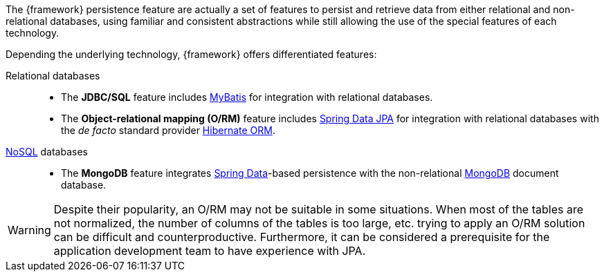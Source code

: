 
:fragment:

The {framework} persistence feature are actually a set of features to persist and retrieve data from either relational and non-relational databases, using familiar and consistent abstractions while still allowing the use of the special features of each technology.

Depending the underlying technology, {framework} offers differentiated features:

Relational databases::

* The *JDBC/SQL* feature includes http://www.mybatis.org/mybatis-3/[MyBatis] for integration with relational databases.

* The *Object-relational mapping (O/RM)* feature includes http://projects.spring.io/spring-data-jpa/[Spring Data JPA] for integration with relational databases with the _de facto_ standard provider http://hibernate.org/orm/[Hibernate ORM].

https://en.wikipedia.org/wiki/NoSQL[NoSQL] databases::

** The *MongoDB* feature integrates http://projects.spring.io/spring-data/[Spring Data]-based persistence with the non-relational https://www.mongodb.com/[MongoDB] document database.

WARNING: Despite their popularity, an O/RM may not be suitable in some situations. When most of the tables are not normalized, the number of columns of the tables is too large, etc. trying to apply an O/RM solution can be difficult and counterproductive. Furthermore, it can be considered a prerequisite for the application development team to have experience with JPA.
